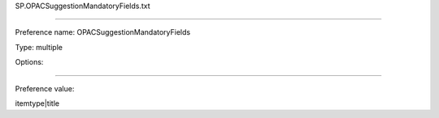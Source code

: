 SP.OPACSuggestionMandatoryFields.txt

----------

Preference name: OPACSuggestionMandatoryFields

Type: multiple

Options: 

----------

Preference value: 



itemtype|title


























